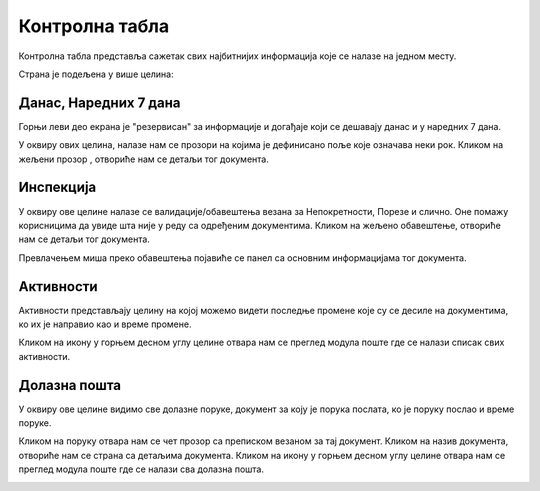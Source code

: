 .. _kontrolna tabla:

***************
Контролна табла
***************

Контролна табла представља сажетак свих најбитнијих информација које се налазе на једном месту.

.. image:: ../_static/img/Dashboard/dashboard.png
   :width: 700
   :align: center

Страна је подељена у више целина:


Данас, Наредних 7 дана
======================

Горњи леви део екрана је "резервисан" за информације и догађаје који се дешавају данас и у наредних 7 дана.

У оквиру ових целина, налазе нам се прозори на којима је дефинисано поље које означава неки рок. Кликом на жељени прозор , отвориће нам се детаљи тог документа.

.. image:: ../_static/img/Dashboard/today.png
   :align: center

Инспекција
==========

У оквиру ове целине налазе се валидације/обавештења везана за Непокретности, Порезе и слично. Оне помажу корисницима да увиде шта није у реду са одређеним документима. Кликом на жељено обавештење, отвориће нам се детаљи тог документа.

.. image:: ../_static/img/Dashboard/inspection.png
   :align: center

Превлачењем миша преко обавештења појавиће се панел са основним информацијама тог документа.

.. image:: ../_static/img/Dashboard/inspection1.png
   :align: center

Активности
==========

Активности представљају целину на којој можемо видети последње промене које су се десиле на документима, ко их је направио као и време промене. 

Кликом на икону у горњем десном углу целине отвара нам се преглед модула поште где се налази списак свих активности.

.. image:: ../_static/img/Dashboard/activities.png
   :align: center

Долазна пошта
=============

У оквиру ове целине видимо све долазне поруке, документ за коју је порука послата, ко је поруку послао и време поруке. 

Кликом на поруку отвара нам се чет прозор са преписком везаном за тај документ. Кликом на назив документа, отвориће нам се страна са детаљима документа. Кликом на икону у горњем десном углу целине отвара нам се преглед модула поште где се налази сва долазна пошта.

.. image:: ../_static/img/Dashboard/messages.png
   :align: center


